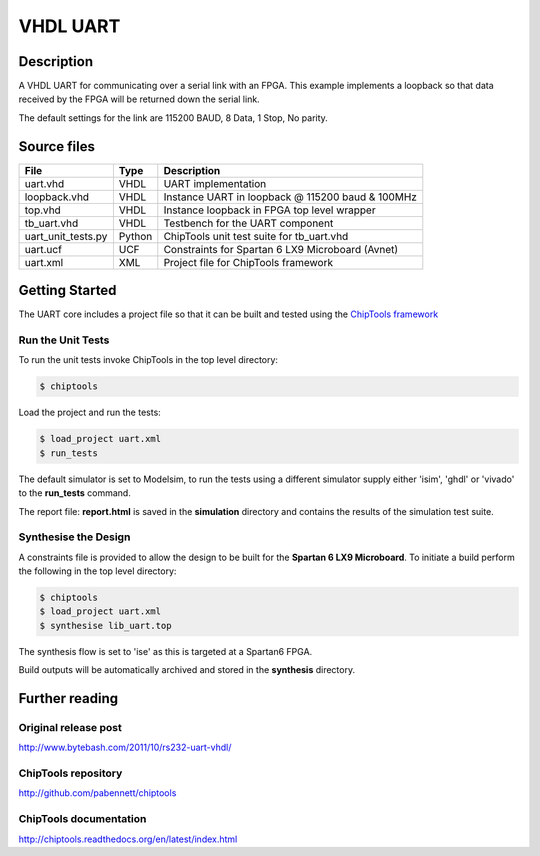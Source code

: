 VHDL UART
=========

Description
-----------

A VHDL UART for communicating over a serial link with an FPGA. This example
implements a loopback so that data received by the FPGA will be returned down
the serial link.

The default settings for the link are 115200 BAUD, 8 Data, 1 Stop, No parity.

Source files
------------

+--------------------+--------+----------------------------------------------------+
| File               | Type   | Description                                        |
+====================+========+====================================================+
| uart.vhd           | VHDL   | UART implementation                                |
+--------------------+--------+----------------------------------------------------+
| loopback.vhd       | VHDL   | Instance UART in loopback @ 115200 baud & 100MHz   |
+--------------------+--------+----------------------------------------------------+
| top.vhd            | VHDL   | Instance loopback in FPGA top level wrapper        |
+--------------------+--------+----------------------------------------------------+
| tb_uart.vhd        | VHDL   | Testbench for the UART component                   |
+--------------------+--------+----------------------------------------------------+
| uart_unit_tests.py | Python | ChipTools unit test suite for tb_uart.vhd          |
+--------------------+--------+----------------------------------------------------+
| uart.ucf           | UCF    | Constraints for Spartan 6 LX9 Microboard (Avnet)   |
+--------------------+--------+----------------------------------------------------+
| uart.xml           | XML    | Project file for ChipTools framework               |
+--------------------+--------+----------------------------------------------------+

Getting Started
----------------

The UART core includes a project file so that it can be built and tested using
the `ChipTools framework <https://github.com/pabennett/chiptools>`_

Run the Unit Tests
~~~~~~~~~~~~~~~~~~

To run the unit tests invoke ChipTools in the top level directory:

.. code-block:: bash

    $ chiptools

Load the project and run the tests:

.. code-block:: bash

    $ load_project uart.xml
    $ run_tests

The default simulator is set to Modelsim, to run the tests using a different
simulator supply either 'isim', 'ghdl' or 'vivado' to the **run_tests**
command.

The report file: **report.html** is saved in the **simulation** directory and
contains the results of the simulation test suite.

Synthesise the Design
~~~~~~~~~~~~~~~~~~~~~

A constraints file is provided to allow the design to be built for the
**Spartan 6 LX9 Microboard**. To initiate a build perform the following in the
top level directory:

.. code-block:: bash

    $ chiptools
    $ load_project uart.xml
    $ synthesise lib_uart.top

The synthesis flow is set to 'ise' as this is targeted at a Spartan6 FPGA.

Build outputs will be automatically archived and stored in the **synthesis**
directory.

Further reading
--------------------

Original release post
~~~~~~~~~~~~~~~~~~~~~

http://www.bytebash.com/2011/10/rs232-uart-vhdl/

ChipTools repository
~~~~~~~~~~~~~~~~~~~~~

http://github.com/pabennett/chiptools

ChipTools documentation
~~~~~~~~~~~~~~~~~~~~~~~

http://chiptools.readthedocs.org/en/latest/index.html